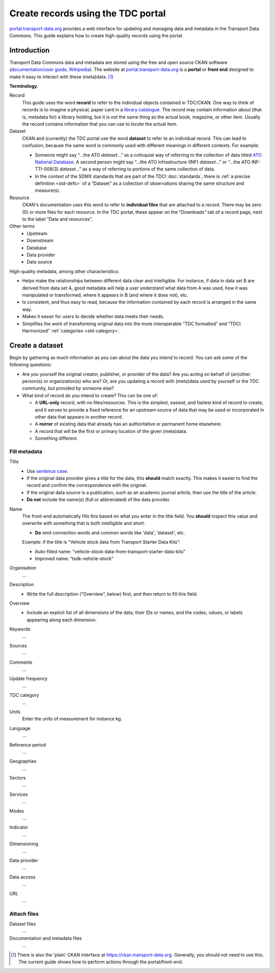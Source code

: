 Create records using the TDC portal
***********************************

`portal.transport-data.org <https://portal.transport-data.org>`_ provides a web interface for updating and managing data and metadata in the Transport Data Commons.
This guide explains how to create high-quality records using the portal.

Introduction
============

Transport Data Commons data and metadata are stored using the free and open source CKAN software (`documentation/user guide <https://docs.ckan.org/en/latest/user-guide.html>`_, `Wikipedia <https://en.wikipedia.org/wiki/CKAN>`__).
The website at `portal.transport-data.org`_ is a **portal** or **front end** designed to make it easy to interact with these (meta)data. [1]_

**Terminology.**

Record
   This guide uses the word **record** to refer to the individual objects contained in TDC/CKAN.
   One way to think of records is to imagine a physical, paper card in a `library catalogue <https://en.wikipedia.org/wiki/Library_catalog>`_.
   The record may contain information *about* (that is, metadata for) a library holding, but it is not the same thing as the actual book, magazine, or other item.
   Usually the record contains information that you can use to *locate* the actual item.

Dataset
   CKAN and (currently) the TDC portal use the word **dataset** to refer to an individual record.
   This can lead to confusion, because the same word is commonly used with different meanings in different contexts.
   For example:

   - Someone might say “…the ATO *dataset*…” as a colloquial way of referring to the collection of data titled `ATO National Database <https://asiantransportobservatory.org/snd/>`_. A second person might say “…the ATO Infrastructure (INF) *dataset*…” or “…the ATO INF-TTI-008(3) *dataset*…” as a way of referring to portions of the same collection of data.
   - In the context of the SDMX standards that are part of the TDCI :doc:`standards`, there is :ref:`a precise definition <std-defs>` of a “Dataset” as a collection of observations sharing the same structure and measure(s).

Resource
   CKAN's documentation uses this word to refer to **individual files** that are attached to a record.
   There may be zero (0) or more files for each resource.
   In the TDC portal, these appear on the “Downloads” tab of a record page, next to the label “Data and resources”.

Other terms
   - Upstream
   - Downstream
   - Database
   - Data provider
   - Data source

High-quality metadata, among other characteristics:

- Helps make the relationships between different data clear and intelligible.
  For instance, if data in data set B are derived from data set A, good metadata will help a user understand what data from A was used, how it was manipulated or transformed, where it appears in B (and where it does not), etc.
- Is consistent, and thus easy to read, because the information contained by each record is arranged in the same way.
- Makes it easier for users to decide whether data meets their needs.
- Simplifies the work of transforming original data into the more interoperable “TDC formatted” and “TDCI Harmonized” :ref:`categories <std-category>`.

Create a dataset
================

Begin by gathering as much information as you can about the data you intend to record.
You can ask some of the following questions:

- Are you yourself the original creator, publisher, or provider of the data?
  Are you acting on behalf of (an)other person(s) or organization(s) who are?
  Or, are you updating a record with (meta)data *used* by yourself or the TDC community, but provided by someone else?
- What kind of record do you intend to create?
  This can be one of:

  - A **URL-only** record, with no files/resources.
    This is the simplest, easiest, and fastest kind of record to create, and it serves to provide a fixed reference for an upstream source of data that may be used or incorporated in other data that appears in another record.
  - A **mirror** of existing data that already has an authoritative or permanent home elsewhere.
  - A record that will be the first or primary location of the given (meta)data.
  - Something different.

Fill metadata
-------------

Title
   - Use `sentence case <https://en.wikipedia.org/wiki/Letter_case#Sentence_case>`_.
   - If the original data provider gives a title for the data, this **should** match exactly.
     This makes it easier to find the record and confirm the correspondence with the original.
   - If the original data source is a publication, such as an academic journal article, then use the title of the article.
   - **Do not** include the name(s) (full or abbreviated) of the data provider.

Name
   The front-end automatically fills this based on what you enter in the title field.
   You **should** inspect this value and overwrite with something that is both intelligible and short.

   - **Do** omit connection words and common words like 'data', 'dataset', etc.

   Example: if the title is “Vehicle stock data from Transport Starter Data Kits”:

   - Auto-filled name: “vehicle-stock-data-from-transport-starter-data-kits”
   - Improved name: “tsdk-vehicle-stock”

Organisation
   …

Description
   - Write the full description (“Overview”, below) first, and then return to fill this field.

Overview
   - Include an explicit list of all dimensions of the data, their IDs or names, and the codes, values, or labels appearing along each dimension.

Keywords
   …

Sources
   …

Comments
   …

Update frequency
   …

TDC category
   …

Units
   Enter the units of measurement for instance kg.

Language
   …

Reference period
   …

Geographies
   …

Sectors
   …

Services
   …

Modes
   …

Indicator
   …

Dimensioning
   …

Data provider
   …

Data access
   …

URL
   …

Attach files
------------

Dataset files
   …

Documentation and metadata files
   …

.. [1] There is also the 'plain' CKAN interface at https://ckan.transport-data.org.
   Generally, you should not need to use this.
   The current guide shows how to perform actions through the portal/front-end.

